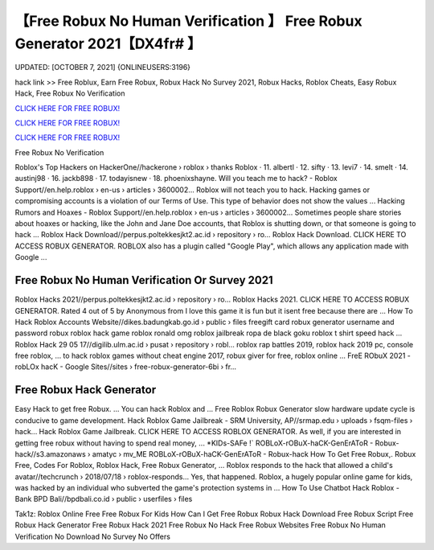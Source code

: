 【Free Robux No Human Verification 】 Free Robux Generator 2021【DX4fr# 】
==============================================================================
UPDATED: [OCTOBER 7, 2021] {ONLINEUSERS:3196}

hack link >> Free Roblux, Earn Free Robux, Robux Hack No Survey 2021, Robux Hacks, Roblox Cheats, Easy Robux Hack, Free Robux No Verification

`CLICK HERE FOR FREE ROBUX! <http://redirekt.in/roblox/>`_

`CLICK HERE FOR FREE ROBUX! <http://redirekt.in/roblox/>`_

`CLICK HERE FOR FREE ROBUX! <http://redirekt.in/roblox/>`_

Free Robux No Verification 


Roblox's Top Hackers on HackerOne//hackerone › roblox › thanks
Roblox · 11. albertl · 12. sifty · 13. levi7 · 14. smelt · 14. austinj98 · 16. jackb898 · 17. todayisnew · 18. phoenixshayne.
Will you teach me to hack? - Roblox Support//en.help.roblox › en-us › articles › 3600002...
Roblox will not teach you to hack. Hacking games or compromising accounts is a violation of our Terms of Use. This type of behavior does not show the values ...
Hacking Rumors and Hoaxes - Roblox Support//en.help.roblox › en-us › articles › 3600002...
Sometimes people share stories about hoaxes or hacking, like the John and Jane Doe accounts, that Roblox is shutting down, or that someone is going to hack ...
Roblox Hack Download//perpus.poltekkesjkt2.ac.id › repository › ro...
Roblox Hack Download. CLICK HERE TO ACCESS ROBUX GENERATOR. ROBLOX also has a plugin called "Google Play", which allows any application made with Google ...

********************************
Free Robux No Human Verification Or Survey 2021
********************************

Roblox Hacks 2021//perpus.poltekkesjkt2.ac.id › repository › ro...
Roblox Hacks 2021. CLICK HERE TO ACCESS ROBUX GENERATOR. Rated 4 out of 5 by Anonymous from I love this game it is fun but it isent free because there are ...
How To Hack Roblox Accounts Website//dikes.badungkab.go.id › public › files
freegift card robux generator username and password robux roblox hack game roblox ronald omg roblox jailbreak ropa de black goku roblox t shirt speed hack ...
Roblox Hack 29 05 17//digilib.ulm.ac.id › pusat › repository › robl...
roblox rap battles 2019, roblox hack 2019 pc, console free roblox, ... to hack roblox games without cheat engine 2017, robux giver for free, roblox online ...
FreE RObuX 2021 - robLOx hacK - Google Sites//sites › free-robux-generator-6bi › fr...

***********************************
Free Robux Hack Generator
***********************************

Easy Hack to get free Robux. ... You can hack Roblox and ... Free Roblox Robux Generator slow hardware update cycle is conducive to game development.
Hack Roblox Game Jailbreak - SRM University, AP//srmap.edu › uploads › fsqm-files › hack...
Hack Roblox Game Jailbreak. CLICK HERE TO ACCESS ROBLOX GENERATOR. As well, if you are interested in getting free robux without having to spend real money, ...
*KIDs-SAFe !` ROBLoX-rOBuX-haCK-GenErAToR - Robux-hack//s3.amazonaws › amatyc › mv_ME
ROBLoX-rOBuX-haCK-GenErAToR - Robux-hack How To Get Free Robux,. Robux Free, Codes For Roblox, Roblox Hack, Free Robux Generator, ...
Roblox responds to the hack that allowed a child's avatar//techcrunch › 2018/07/18 › roblox-responds...
Yes, that happened. Roblox, a hugely popular online game for kids, was hacked by an individual who subverted the game's protection systems in ...
How To Use Chatbot Hack Roblox - Bank BPD Bali//bpdbali.co.id › public › userfiles › files


Tak1z:
Roblox Online Free
Free Robux For Kids
How Can I Get Free Robux
Robux Hack Download
Free Robux Script
Free Robux Hack Generator
Free Robux Hack 2021
Free Robux No Hack
Free Robux Websites
Free Robux No Human Verification No Download No Survey No Offers
